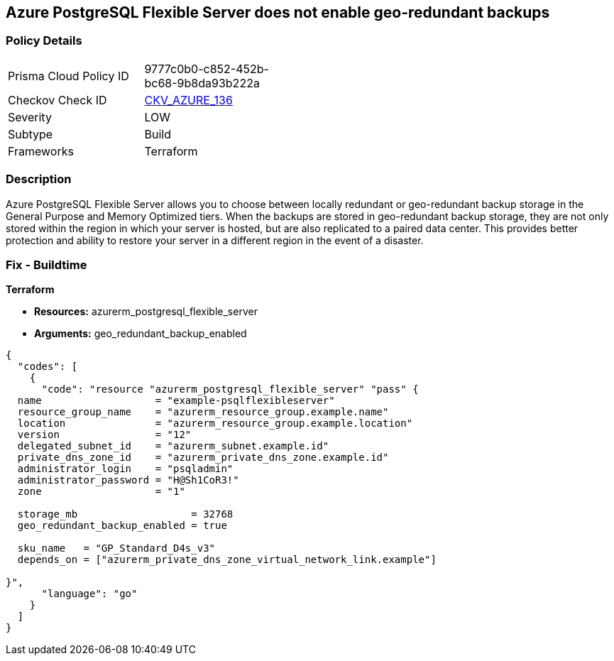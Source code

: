 == Azure PostgreSQL Flexible Server does not enable geo-redundant backups
// Azure PostgreSQL Flexible Server geo-redundant backup disabled


=== Policy Details 

[width=45%]
[cols="1,1"]
|=== 
|Prisma Cloud Policy ID 
| 9777c0b0-c852-452b-bc68-9b8da93b222a

|Checkov Check ID 
| https://github.com/bridgecrewio/checkov/tree/master/checkov/terraform/checks/resource/azure/PostgreSQLFlexiServerGeoBackupEnabled.py[CKV_AZURE_136]

|Severity
|LOW

|Subtype
|Build
//,Run

|Frameworks
|Terraform

|=== 



=== Description 


Azure PostgreSQL Flexible Server allows you to choose between locally redundant or geo-redundant backup storage in the General Purpose and Memory Optimized tiers.
When the backups are stored in geo-redundant backup storage, they are not only stored within the region in which your server is hosted, but are also replicated to a paired data center.
This provides better protection and ability to restore your server in a different region in the event of a disaster.
////
=== Fix - Runtime
TBA
////

=== Fix - Buildtime


*Terraform* 


* *Resources:* azurerm_postgresql_flexible_server
* *Arguments:* geo_redundant_backup_enabled


[source,go]
----
{
  "codes": [
    {
      "code": "resource "azurerm_postgresql_flexible_server" "pass" {
  name                   = "example-psqlflexibleserver"
  resource_group_name    = "azurerm_resource_group.example.name"
  location               = "azurerm_resource_group.example.location"
  version                = "12"
  delegated_subnet_id    = "azurerm_subnet.example.id"
  private_dns_zone_id    = "azurerm_private_dns_zone.example.id"
  administrator_login    = "psqladmin"
  administrator_password = "H@Sh1CoR3!"
  zone                   = "1"

  storage_mb                   = 32768
  geo_redundant_backup_enabled = true

  sku_name   = "GP_Standard_D4s_v3"
  depends_on = ["azurerm_private_dns_zone_virtual_network_link.example"]

}",
      "language": "go"
    }
  ]
}
----
